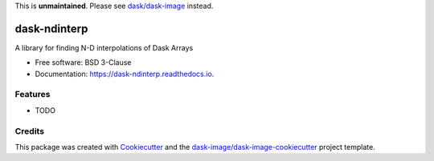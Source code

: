 This is **unmaintained**. Please see `dask/dask-image`_ instead.


=============
dask-ndinterp
=============


.. image:: https://img.shields.io/pypi/v/dask-ndinterp.svg
        :target: https://pypi.python.org/pypi/dask-ndinterp
        :alt: PyPI

.. image:: https://anaconda.org/conda-forge/dask-ndinterp/badges/version.svg
        :target: https://anaconda.org/conda-forge/dask-ndinterp
        :alt: conda-forge

.. image:: https://img.shields.io/travis/dask-image/dask-ndinterp/master.svg
        :target: https://travis-ci.org/dask-image/dask-ndinterp
        :alt: Travis CI

.. image:: https://readthedocs.org/projects/dask-ndinterp/badge/?version=latest
        :target: https://dask-ndinterp.readthedocs.io/en/latest/?badge=latest
        :alt: Read the Docs

.. image:: https://coveralls.io/repos/github/dask-image/dask-ndinterp/badge.svg
        :target: https://coveralls.io/github/dask-image/dask-ndinterp
        :alt: Coveralls

.. image:: https://img.shields.io/github/license/dask-image/dask-ndinterp.svg
        :target: ./LICENSE.txt
        :alt: License


A library for finding N-D interpolations of Dask Arrays


* Free software: BSD 3-Clause
* Documentation: https://dask-ndinterp.readthedocs.io.


Features
--------

* TODO

Credits
---------

This package was created with Cookiecutter_ and the `dask-image/dask-image-cookiecutter`_ project template.

.. _Cookiecutter: https://github.com/audreyr/cookiecutter
.. _`dask-image/dask-image-cookiecutter`: https://github.com/dask-image/dask-image-cookiecutter
.. _`dask/dask-image`: https://github.com/dask/dask-image

